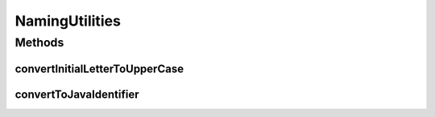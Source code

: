 NamingUtilities
===============

.. java:package:: org.protege.owl.codegeneration.names
   :noindex:

.. java:type:: public class NamingUtilities

Methods
-------
convertInitialLetterToUpperCase
^^^^^^^^^^^^^^^^^^^^^^^^^^^^^^^

.. java:method:: public static String convertInitialLetterToUpperCase(String name)
   :outertype: NamingUtilities

   Returns the provided string with initial letter as capital

   :param name:

convertToJavaIdentifier
^^^^^^^^^^^^^^^^^^^^^^^

.. java:method:: public static String convertToJavaIdentifier(String s)
   :outertype: NamingUtilities

